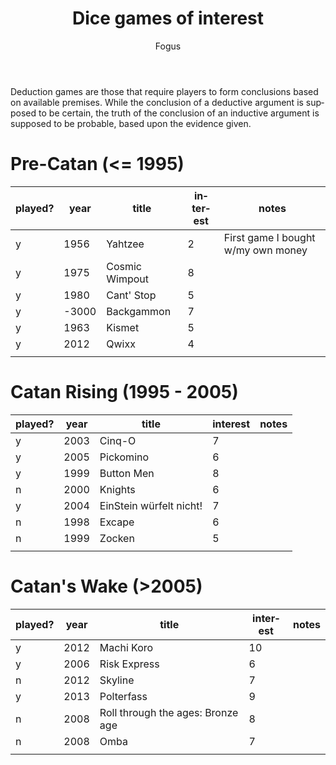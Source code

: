 #+TITLE:     Dice games of interest
#+AUTHOR:    Fogus
#+EMAIL:     me@fogus.me
#+LANGUAGE:  en

Deduction games are those that require players to form conclusions based on available premises.  While the conclusion of a deductive argument is supposed to be certain, the truth of the conclusion of an inductive argument is supposed to be probable, based upon the evidence given.

* Pre-Catan (<= 1995)

| played? |  year | title          | interest | notes                              |
|---------+-------+----------------+----------+------------------------------------|
| y       |  1956 | Yahtzee        |        2 | First game I bought w/my own money |
| y       |  1975 | Cosmic Wimpout |        8 |                                    |
| y       |  1980 | Cant' Stop     |        5 |                                    |
| y       | -3000 | Backgammon     |        7 |                                    |
| y       |  1963 | Kismet         |        5 |                                    |
| y       |  2012 | Qwixx          |        4 |                                    |
|         |       |                |          |                                    |

* Catan Rising (1995 - 2005)

| played? | year | title                   | interest | notes |
|---------+------+-------------------------+----------+-------|
| y       | 2003 | Cinq-O                  |        7 |       |
| y       | 2005 | Pickomino               |        6 |       |
| y       | 1999 | Button Men              |        8 |       |
| n       | 2000 | Knights                 |        6 |       |
| y       | 2004 | EinStein würfelt nicht! |        7 |       |
| n       | 1998 | Excape                  |        6 |       |
| n       | 1999 | Zocken                  |        5 |       |
|         |      |                         |          |       |

* Catan's Wake (>2005)

| played? | year | title                             | interest | notes |
|---------+------+-----------------------------------+----------+-------|
| y       | 2012 | Machi Koro                        |       10 |       |
| y       | 2006 | Risk Express                      |        6 |       |
| n       | 2012 | Skyline                           |        7 |       |
| y       | 2013 | Polterfass                        |        9 |       |
| n       | 2008 | Roll through the ages: Bronze age |        8 |       |
| n       | 2008 | Omba                              |        7 |       |
|         |      |                                   |          |       |

